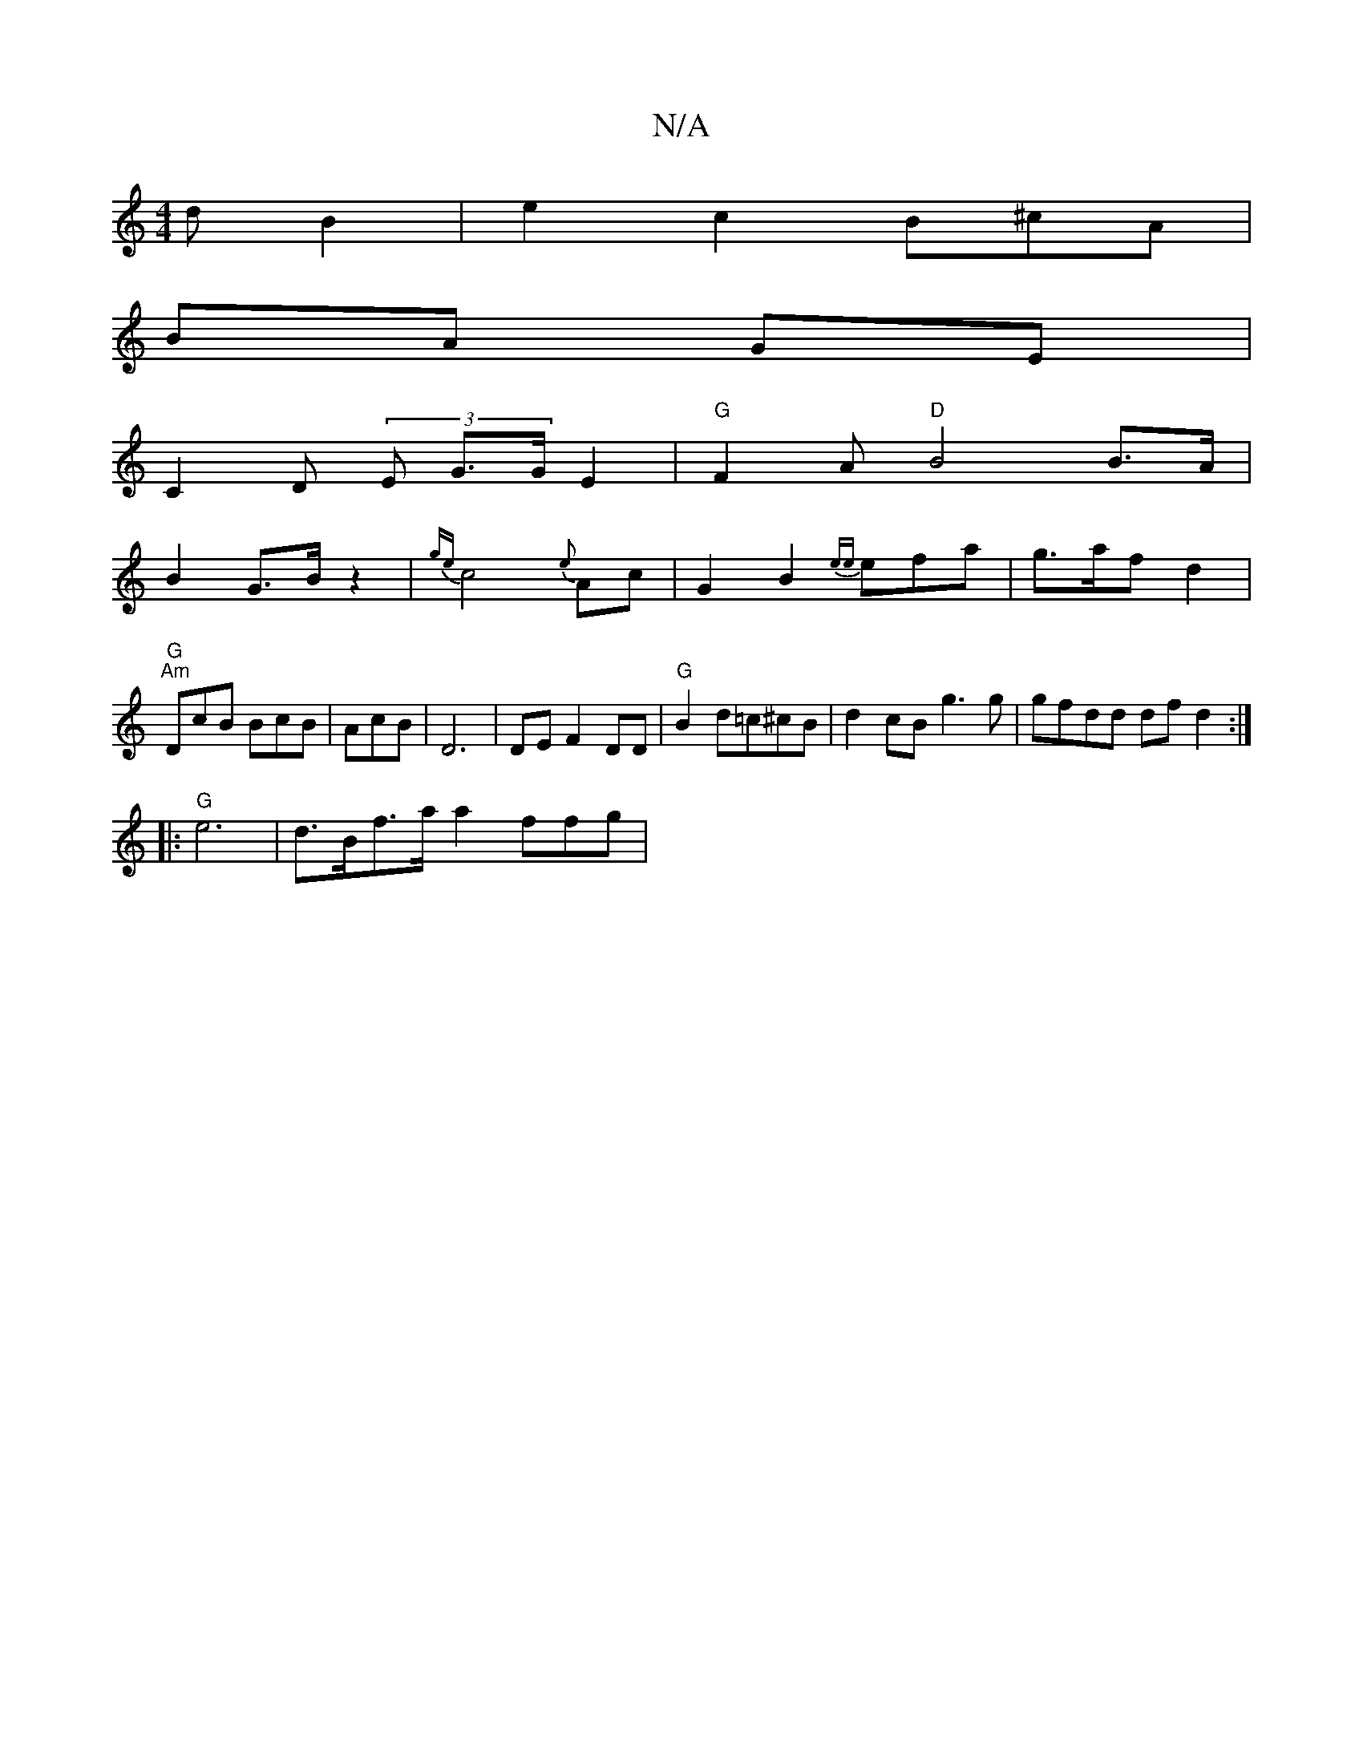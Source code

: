 X:1
T:N/A
M:4/4
R:N/A
K:Cmajor
dB2 | e2 c2 B^cA|
BA GE |
C2D (3E G>G E2 | "G"F2A "D"B4 B>A |
B2 G>B z2|{ge}c4{e}Ac|G2B2 {ee}efa |g>af d2 |
"G" "Am"DcB BcB|AcB|D6 | DEF2 DD|"G"B2d=c^cB|d2cB g3g|gfdd dfd2 :|
|:"G"e6 | d>Bf>a a2 ffg| 